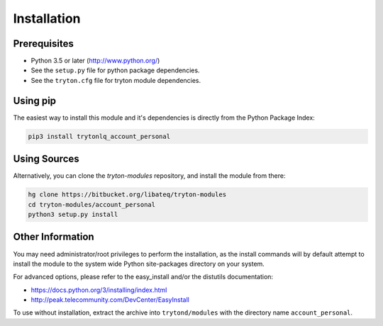 Installation
============

Prerequisites
-------------

* Python 3.5 or later (http://www.python.org/)
* See the ``setup.py`` file for python package dependencies.
* See the ``tryton.cfg`` file for tryton module dependencies.


Using pip
---------

The easiest way to install this module and it's dependencies is directly from
the Python Package Index:

.. code-block:: bash

    pip3 install trytonlq_account_personal


Using Sources
-------------

Alternatively, you can clone the *tryton-modules* repository, and install the
module from there:

.. code-block:: bash

    hg clone https://bitbucket.org/libateq/tryton-modules
    cd tryton-modules/account_personal
    python3 setup.py install


Other Information
-----------------

You may need administrator/root privileges to perform the installation, as the
install commands will by default attempt to install the module to the system
wide Python site-packages directory on your system.

For advanced options, please refer to the easy_install and/or the distutils
documentation:

* https://docs.python.org/3/installing/index.html
* http://peak.telecommunity.com/DevCenter/EasyInstall

To use without installation, extract the archive into ``trytond/modules`` with
the directory name ``account_personal``.

